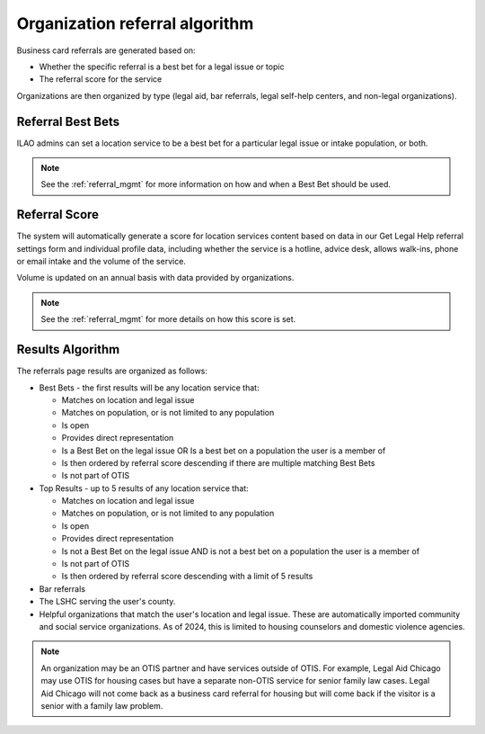 ================================
Organization referral algorithm
================================

Business card referrals are generated based on:

* Whether the specific referral is a best bet for a legal issue or topic
* The referral score for the service

Organizations are then organized by type (legal aid, bar referrals, legal self-help centers, and non-legal organizations).


Referral Best Bets
=====================

ILAO admins can set a location service to be a best bet for a particular legal issue or intake population, or both.

.. note:: See the :ref:`referral_mgmt` for more information on how and when a Best Bet should be used.

Referral Score
==================

The system will automatically generate a score for location services content based on data in our Get Legal Help referral settings form and individual profile data, including whether the service is a hotline, advice desk, allows walk-ins, phone or email intake and the volume of the service.

Volume is updated on an annual basis with data provided by organizations.

.. note:: See the :ref:`referral_mgmt` for more details on how this score is set.

Results Algorithm
===================

The referrals page results are organized as follows:

* Best Bets - the first results will be any location service that:

  * Matches on location and legal issue
  * Matches on population, or is not limited to any population
  * Is open
  * Provides direct representation
  * Is a Best Bet on the legal issue OR Is a best bet on a population the user is a member of
  * Is then ordered by referral score descending if there are multiple matching Best Bets
  * Is not part of OTIS

* Top Results - up to 5 results of any location service that:

  * Matches on location and legal issue
  * Matches on population, or is not limited to any population
  * Is open
  * Provides direct representation
  * Is not a Best Bet on the legal issue AND is not a best bet on a population the user is a member of
  * Is not part of OTIS
  * Is then ordered by referral score descending with a limit of 5 results

* Bar referrals
* The LSHC serving the user's county.
* Helpful organizations that match the user's location and legal issue. These are automatically imported community and social service organizations. As of 2024, this is limited to housing counselors and domestic violence agencies.

.. note:: An organization may be an OTIS partner and have services outside of OTIS. For example, Legal Aid Chicago may use OTIS for housing cases but have a separate non-OTIS service for senior family law cases. Legal Aid Chicago will not come back as a business card referral for housing but will come back if the visitor is a senior with a family law problem.




